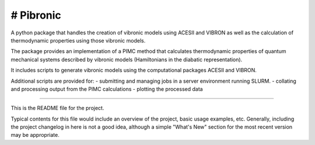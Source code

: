 # Pibronic
=======================

A python package that handles the creation of vibronic models using ACESII and VIBRON
as well as the calculation of thermodynamic properties using those vibronic models.

The package provides an implementation of a PIMC method that calculates thermodynamic properties of quantum mechanical systems described by vibronic models (Hamiltonians in the diabatic representation).

It includes  scripts to generate vibronic models using the computational packages ACESII and VIBRON.

Additional scripts are provided for:
- submitting and managing jobs in a server environment running SLURM.
- collating and processing output from the PIMC calculations
- plotting the processed data


----

This is the README file for the project.

Typical contents for this file would include an overview of the project, basic
usage examples, etc. Generally, including the project changelog in here is not
a good idea, although a simple "What's New" section for the most recent version
may be appropriate.
